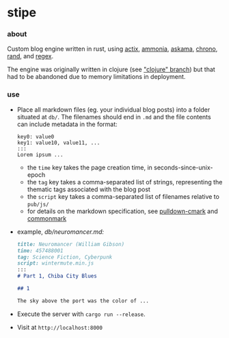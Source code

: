 * stipe

[[https://b.agaric.net/pub/img/agaric-64.png]]

*** about

Custom blog engine written in rust, using
[[https://actix.rs/][actix]],
[[https://github.com/rust-ammonia/ammonia][ammonia]],
[[https://github.com/djc/askama][askama]],
[[https://crates.io/crates/chrono][chrono]],
[[https://crates.io/crates/rand][rand]], and
[[https://crates.io/crates/regex][regex]].

The engine was originally written in clojure (see [[https://github.com/blobject/stipe/tree/clojure]["clojure" branch]]) but that had to be abandoned due to memory limitations in deployment.

*** use

- Place all markdown files (eg. your individual blog posts) into a folder situated at =db/=. The filenames should end in =.md= and the file contents can include metadata in the format:

    #+BEGIN_SRC
    key0: value0
    key1: value10, value11, ...
    :::
    Lorem ipsum ...
    #+END_SRC

  - the =time= key takes the page creation time, in seconds-since-unix-epoch
  - the =tag= key takes a comma-separated list of strings, representing the thematic tags associated with the blog post
  - the =script= key takes a comma-separated list of filenames relative to ~pub/js/~
  - for details on the markdown specification, see [[https://github.com/raphlinus/pulldown-cmark][pulldown-cmark]] and [[https://spec.commonmark.org/][commonmark]]

- example, /db\slash{}neuromancer.md:/

    #+BEGIN_SRC markdown
    title: Neuromancer (William Gibson)
    time: 457488001
    tag: Science Fiction, Cyberpunk
    script: wintermute.min.js
    :::
    # Part 1, Chiba City Blues
    
    ## 1
    
    The sky above the port was the color of ...
    #+END_SRC

- Execute the server with ~cargo run --release~.

- Visit at =http://localhost:8000=
